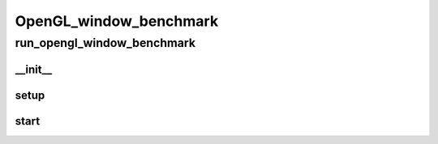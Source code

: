 OpenGL_window_benchmark
==========

run_opengl_window_benchmark
----------
__init__
__________
setup
__________
start
__________

